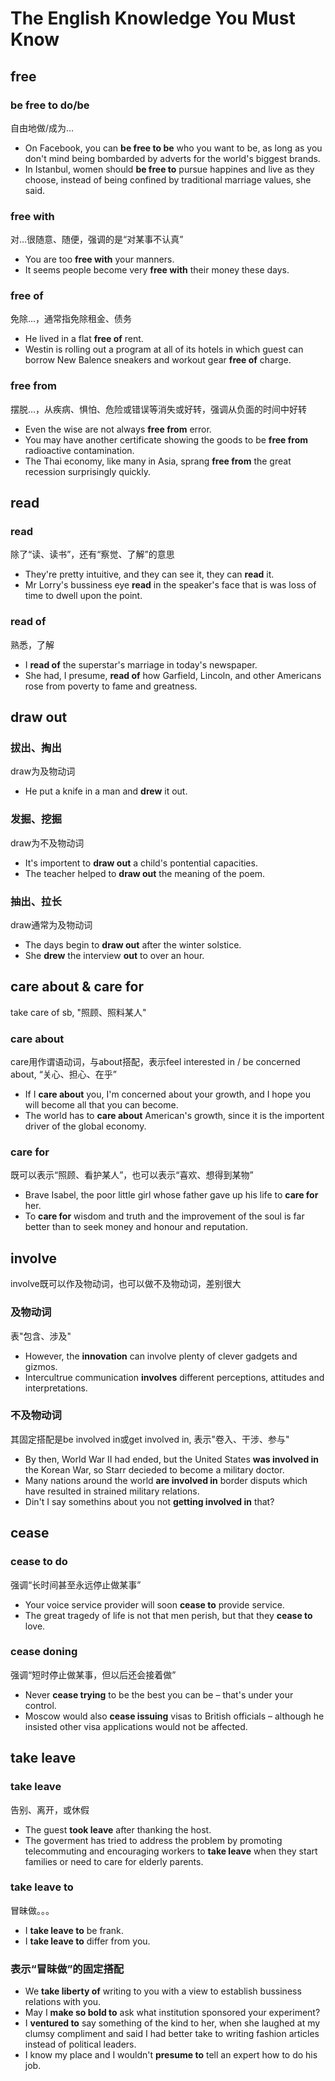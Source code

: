 * The English Knowledge You Must Know
** free
*** be free to do/be
自由地做/成为...
- On Facebook, you can *be free to be* who you want to be, as long as you don't mind being bombarded by adverts for the world's biggest brands.
- In Istanbul, women should *be free to* pursue happines and live as they choose, instead of being confined by traditional marriage values, she said.
*** free with
对...很随意、随便，强调的是“对某事不认真”
- You are too *free with* your manners.
- It seems people become very *free with* their money these days.
*** free of
免除...，通常指免除租金、债务
- He lived in a flat *free of* rent.
- Westin is rolling out a program at all of its hotels in which guest can borrow New Balence sneakers and workout gear *free of* charge.
*** free from
摆脱...，从疾病、惧怕、危险或错误等消失或好转，强调从负面的时间中好转
- Even the wise are not always *free from* error.
- You may have another certificate showing the goods to be *free from* radioactive contamination.
- The Thai economy, like many in Asia, sprang *free from* the great recession surprisingly quickly.
** read
*** read
除了“读、读书”，还有“察觉、了解”的意思
- They're pretty intuitive, and they can see it, they can *read* it.
- Mr Lorry's bussiness eye *read* in the speaker's face that is was loss of time to dwell upon the point.
*** read of
熟悉，了解
- I *read of* the superstar's marriage in today's newspaper.
- She had, I presume, *read of* how Garfield, Lincoln, and other Americans rose from poverty to fame and greatness.
** draw out
*** 拔出、掏出
draw为及物动词
- He put a knife in a man and *drew* it out.
*** 发掘、挖掘
draw为不及物动词
- It's importent to *draw out* a child's pontential capacities.
- The teacher helped to *draw out* the meaning of the poem.
*** 抽出、拉长
draw通常为及物动词
- The days begin to *draw out* after the winter solstice.
- She *drew* the interview *out* to over an hour.
** care about & care for
take care of sb, "照顾、照料某人"
*** care about
care用作谓语动词，与about搭配，表示feel interested in / be concerned about, “关心、担心、在乎”
- If I *care about* you, I'm concerned about your growth, and I hope you will become all that you can become.
- The world has to *care about* American's growth, since it is the importent driver of the global economy.
*** care for
既可以表示“照顾、看护某人”，也可以表示“喜欢、想得到某物”
- Brave Isabel, the poor little girl whose father gave up his life to *care for* her.
- To *care for* wisdom and truth and the improvement of the soul is far better than to seek money and honour and reputation.
** involve
involve既可以作及物动词，也可以做不及物动词，差别很大
*** 及物动词
表"包含、涉及"
- However, the *innovation* can involve plenty of clever gadgets and gizmos.
- Intercultrue communication *involves* different perceptions, attitudes and interpretations.
*** 不及物动词
其固定搭配是be involved in或get involved in, 表示"卷入、干涉、参与"
- By then, World War II had ended, but the United States *was involved in* the Korean War, so Starr decieded to become a military doctor.
- Many nations around the world *are involved in* border disputs which have resulted in strained military relations.
- Din't I say somethins about you not *getting involved in* that?
** cease
*** cease to do
强调“长时间甚至永远停止做某事”
- Your voice service provider will soon *cease to* provide service.
- The great tragedy of life is not that men perish, but that they *cease to* love.
*** cease doning
强调“短时停止做某事，但以后还会接着做”
- Never *cease trying* to be the best you can be -- that's under your control.
- Moscow would also *cease issuing* visas to British officials -- although he insisted other visa applications would not be affected.
** take leave
*** take leave
告别、离开，或休假
- The guest *took leave* after thanking the host.
- The goverment has tried to address the problem by promoting telecommuting and encouraging workers to *take leave* when they start families or need to care for elderly parents.
*** take leave to
冒昧做。。。
- I *take leave to* be frank.
- I *take leave to* differ from you.
*** 表示“冒昧做”的固定搭配
- We *take liberty of* writing to you with a view to establish bussiness relations with you.
- May I *make so bold to* ask what institution sponsored your experiment?
- I *ventured to* say something of the kind to her, when she laughed at my clumsy compliment and said I had better take to writing fashion articles instead of political leaders.
- I know my place and I wouldn't *presume to* tell an expert how to do his job.
